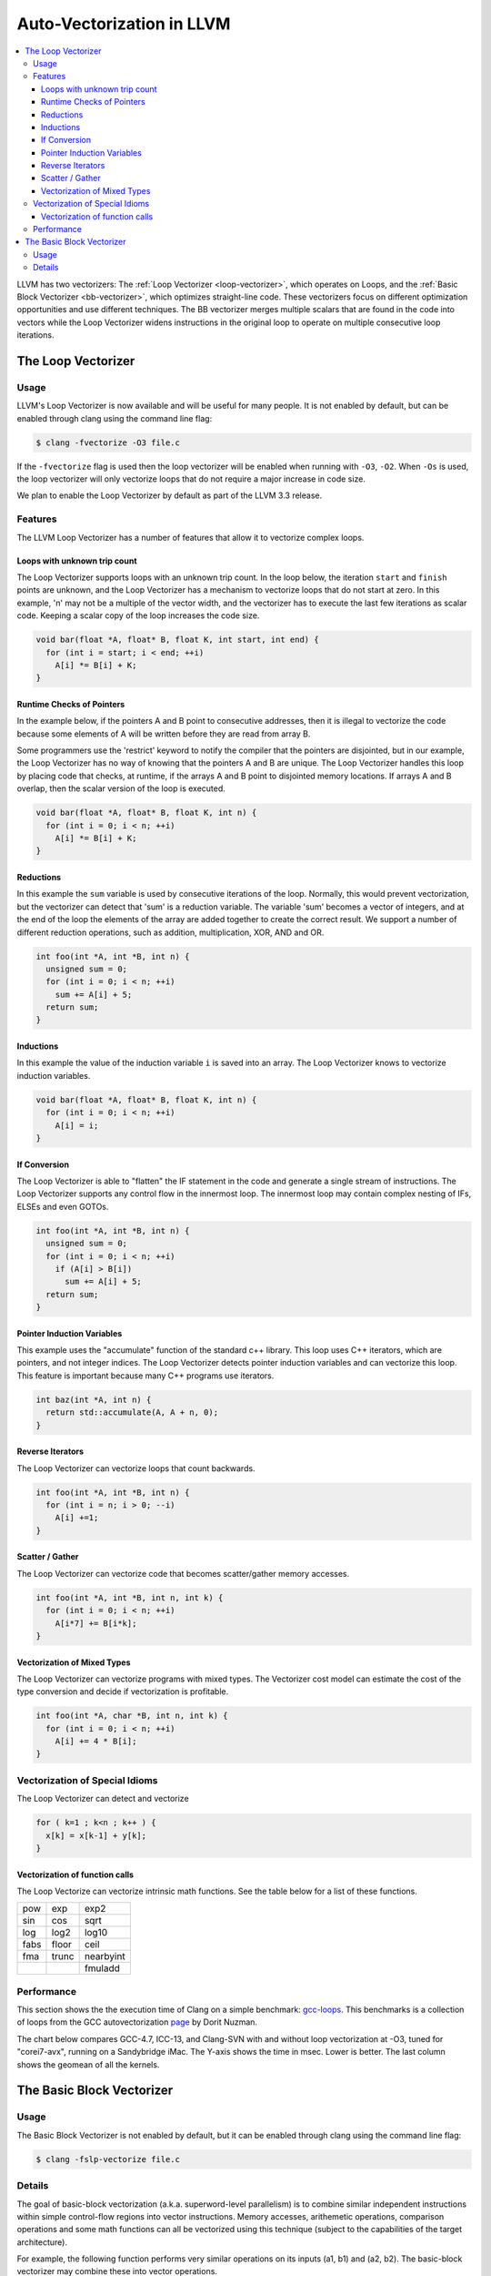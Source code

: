 ==========================
Auto-Vectorization in LLVM
==========================

.. contents::
   :local:

LLVM has two vectorizers: The :ref:`Loop Vectorizer <loop-vectorizer>`,
which operates on Loops, and the :ref:`Basic Block Vectorizer
<bb-vectorizer>`, which optimizes straight-line code. These vectorizers
focus on different optimization opportunities and use different techniques.
The BB vectorizer merges multiple scalars that are found in the code into
vectors while the Loop Vectorizer widens instructions in the original loop
to operate on multiple consecutive loop iterations.

.. _loop-vectorizer:

The Loop Vectorizer
===================

Usage
-----

LLVM's Loop Vectorizer is now available and will be useful for many people.
It is not enabled by default, but can be enabled through clang using the
command line flag:

.. code-block:: console

   $ clang -fvectorize -O3 file.c

If the ``-fvectorize`` flag is used then the loop vectorizer will be enabled
when running with ``-O3``, ``-O2``. When ``-Os`` is used, the loop vectorizer
will only vectorize loops that do not require a major increase in code size.

We plan to enable the Loop Vectorizer by default as part of the LLVM 3.3 release.

Features
--------

The LLVM Loop Vectorizer has a number of features that allow it to vectorize
complex loops.

Loops with unknown trip count
^^^^^^^^^^^^^^^^^^^^^^^^^^^^^

The Loop Vectorizer supports loops with an unknown trip count.
In the loop below, the iteration ``start`` and ``finish`` points are unknown,
and the Loop Vectorizer has a mechanism to vectorize loops that do not start
at zero. In this example, 'n' may not be a multiple of the vector width, and
the vectorizer has to execute the last few iterations as scalar code. Keeping
a scalar copy of the loop increases the code size.

.. code-block:: c++

  void bar(float *A, float* B, float K, int start, int end) {
    for (int i = start; i < end; ++i)
      A[i] *= B[i] + K;
  }

Runtime Checks of Pointers
^^^^^^^^^^^^^^^^^^^^^^^^^^

In the example below, if the pointers A and B point to consecutive addresses,
then it is illegal to vectorize the code because some elements of A will be
written before they are read from array B.

Some programmers use the 'restrict' keyword to notify the compiler that the
pointers are disjointed, but in our example, the Loop Vectorizer has no way of
knowing that the pointers A and B are unique. The Loop Vectorizer handles this
loop by placing code that checks, at runtime, if the arrays A and B point to
disjointed memory locations. If arrays A and B overlap, then the scalar version
of the loop is executed.

.. code-block:: c++

  void bar(float *A, float* B, float K, int n) {
    for (int i = 0; i < n; ++i)
      A[i] *= B[i] + K;
  }


Reductions
^^^^^^^^^^

In this example the ``sum`` variable is used by consecutive iterations of
the loop. Normally, this would prevent vectorization, but the vectorizer can
detect that 'sum' is a reduction variable. The variable 'sum' becomes a vector
of integers, and at the end of the loop the elements of the array are added
together to create the correct result. We support a number of different
reduction operations, such as addition, multiplication, XOR, AND and OR.

.. code-block:: c++

  int foo(int *A, int *B, int n) {
    unsigned sum = 0;
    for (int i = 0; i < n; ++i)
      sum += A[i] + 5;
    return sum;
  }

Inductions
^^^^^^^^^^

In this example the value of the induction variable ``i`` is saved into an
array. The Loop Vectorizer knows to vectorize induction variables.

.. code-block:: c++

  void bar(float *A, float* B, float K, int n) {
    for (int i = 0; i < n; ++i)
      A[i] = i;
  }

If Conversion
^^^^^^^^^^^^^

The Loop Vectorizer is able to "flatten" the IF statement in the code and
generate a single stream of instructions. The Loop Vectorizer supports any
control flow in the innermost loop. The innermost loop may contain complex
nesting of IFs, ELSEs and even GOTOs.

.. code-block:: c++

  int foo(int *A, int *B, int n) {
    unsigned sum = 0;
    for (int i = 0; i < n; ++i)
      if (A[i] > B[i])
        sum += A[i] + 5;
    return sum;
  }

Pointer Induction Variables
^^^^^^^^^^^^^^^^^^^^^^^^^^^

This example uses the "accumulate" function of the standard c++ library. This
loop uses C++ iterators, which are pointers, and not integer indices.
The Loop Vectorizer detects pointer induction variables and can vectorize
this loop. This feature is important because many C++ programs use iterators.

.. code-block:: c++

  int baz(int *A, int n) {
    return std::accumulate(A, A + n, 0);
  }

Reverse Iterators
^^^^^^^^^^^^^^^^^

The Loop Vectorizer can vectorize loops that count backwards.

.. code-block:: c++

  int foo(int *A, int *B, int n) {
    for (int i = n; i > 0; --i)
      A[i] +=1;
  }

Scatter / Gather
^^^^^^^^^^^^^^^^

The Loop Vectorizer can vectorize code that becomes scatter/gather
memory accesses.

.. code-block:: c++

  int foo(int *A, int *B, int n, int k) {
    for (int i = 0; i < n; ++i)
      A[i*7] += B[i*k];
  }

Vectorization of Mixed Types
^^^^^^^^^^^^^^^^^^^^^^^^^^^^

The Loop Vectorizer can vectorize programs with mixed types. The Vectorizer
cost model can estimate the cost of the type conversion and decide if
vectorization is profitable.

.. code-block:: c++

  int foo(int *A, char *B, int n, int k) {
    for (int i = 0; i < n; ++i)
      A[i] += 4 * B[i];
  }


Vectorization of Special Idioms
-------------------------------

The Loop Vectorizer can detect and vectorize  

.. code-block:: c++

  for ( k=1 ; k<n ; k++ ) {
    x[k] = x[k-1] + y[k];
  }

Vectorization of function calls
^^^^^^^^^^^^^^^^^^^^^^^^^^^^^^^

The Loop Vectorize can vectorize intrinsic math functions.
See the table below for a list of these functions.

+-----+-----+---------+
| pow | exp |  exp2   |
+-----+-----+---------+
| sin | cos |  sqrt   |
+-----+-----+---------+
| log |log2 |  log10  |
+-----+-----+---------+
|fabs |floor|  ceil   |
+-----+-----+---------+
|fma  |trunc|nearbyint|
+-----+-----+---------+
|     |     | fmuladd |
+-----+-----+---------+

Performance
-----------

This section shows the the execution time of Clang on a simple benchmark:
`gcc-loops <http://llvm.org/viewvc/llvm-project/test-suite/trunk/SingleSource/UnitTests/Vectorizer/>`_.
This benchmarks is a collection of loops from the GCC autovectorization
`page <http://gcc.gnu.org/projects/tree-ssa/vectorization.html>`_ by Dorit Nuzman.

The chart below compares GCC-4.7, ICC-13, and Clang-SVN with and without loop vectorization at -O3, tuned for "corei7-avx", running on a Sandybridge iMac.
The Y-axis shows the time in msec. Lower is better. The last column shows the geomean of all the kernels.

.. image:: gcc-loops.png

.. _bb-vectorizer:

The Basic Block Vectorizer
==========================

Usage
------

The Basic Block Vectorizer is not enabled by default, but it can be enabled
through clang using the command line flag:

.. code-block:: console

   $ clang -fslp-vectorize file.c

Details
-------

The goal of basic-block vectorization (a.k.a. superword-level parallelism) is
to combine similar independent instructions within simple control-flow regions
into vector instructions. Memory accesses, arithemetic operations, comparison
operations and some math functions can all be vectorized using this technique
(subject to the capabilities of the target architecture).

For example, the following function performs very similar operations on its
inputs (a1, b1) and (a2, b2). The basic-block vectorizer may combine these
into vector operations.

.. code-block:: c++

  int foo(int a1, int a2, int b1, int b2) {
    int r1 = a1*(a1 + b1)/b1 + 50*b1/a1;
    int r2 = a2*(a2 + b2)/b2 + 50*b2/a2;
    return r1 + r2;
  }


